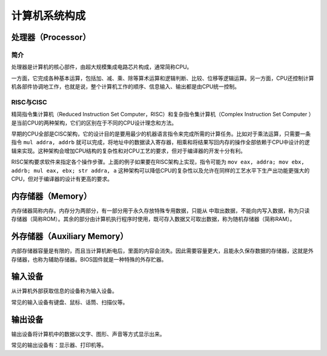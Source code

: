 计算机系统构成
========================================

处理器（Processor）
----------------------------------------

简介
~~~~~~~~~~~~~~~~~~~~~~~~~~~~~~~~~~~~~~~~
处理器是计算机的核心部件，由超大规模集成电路芯片构成，通常简称CPU。

一方面，它完成各种基本运算，包括加、减、乘、除等算术运算和逻辑判断、比较、位移等逻辑运算。另一方面，CPU还控制计算机各部件协调地工作，也就是说，整个计算机工作的顺序、信息输入、输出都是由CPU统一控制。

RISC与CISC
~~~~~~~~~~~~~~~~~~~~~~~~~~~~~~~~~~~~~~~~
精简指令集计算机（Reduced Instruction Set Computer，RISC）和复杂指令集计算机（Complex Instruction Set Computer ）是当前CPU的两种架构，它们的区别在于不同的CPU设计理念和方法。

早期的CPU全部是CISC架构，它的设计目的是要用最少的机器语言指令来完成所需的计算任务。比如对于乘法运算，只需要一条指令 ``mul addra, addrb`` 就可以完成，将地址中的数据读入寄存器，相乘和将结果写回内存的操作全部依赖于CPU中设计的逻辑来实现。这种架构会增加CPU结构的复杂性和对CPU工艺的要求，但对于编译器的开发十分有利。

RISC架构要求软件来指定各个操作步骤。上面的例子如果要在RISC架构上实现，指令可能为 ``mov eax, addra; mov ebx, addrb; mul eax, ebx; str addra, a`` 这种架构可以降低CPU的复杂性以及允许在同样的工艺水平下生产出功能更强大的CPU，但对于编译器的设计有更高的要求。

内存储器（Memory）
----------------------------------------
内存储器简称内存。内存分为两部分，有一部分用于永久存放特殊专用数据，只能从
中取出数据，不能向内写入数据，称为只读存储器（简称ROM）。其余的部分由计算机执行程序时使用，既可存入数据又可取出数据，称为随机存储器（简称RAM）。

外存储器（Auxiliary Memory）
----------------------------------------
内部存储器容量是有限的，而且当计算机断电后，里面的内容会消失。因此需要容量更大，且能永久保存数据的存储器，这就是外存储器，也称为辅助存储器。BIOS固件就是一种特殊的外存贮器。

输入设备
----------------------------------------
从计算机外部获取信息的设备称为输入设备。

常见的输入设备有键盘、鼠标、话筒、扫描仪等。

输出设备
----------------------------------------
输出设备将计算机中的数据以文字、图形、声音等方式显示出来。

常见的输出设备有：显示器、打印机等。
